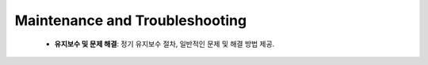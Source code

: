 .. _Maintenance_and_Troubleshooting:

Maintenance and Troubleshooting
=================


 - **유지보수 및 문제 해결**: 정기 유지보수 절차, 일반적인 문제 및 해결 방법 제공.  
